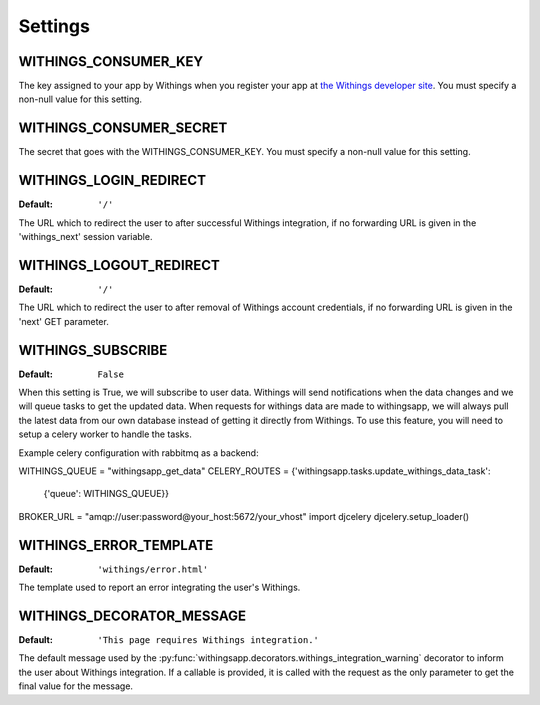 Settings
========

.. index::
    single: WITHINGS_CONSUMER_KEY

.. _WITHINGS_CONSUMER_KEY:

WITHINGS_CONSUMER_KEY
-------------------

The key assigned to your app by Withings when you register your app at
`the Withings developer site <https://account.withings.com/connectionuser/account_create>`_. You must specify a
non-null value for this setting.

.. index::
    single: WITHINGS_CONSUMER_SECRET

.. _WITHINGS_CONSUMER_SECRET:

WITHINGS_CONSUMER_SECRET
----------------------

The secret that goes with the WITHINGS_CONSUMER_KEY. You must specify a non-null
value for this setting.

.. _WITHINGS_LOGIN_REDIRECT:

WITHINGS_LOGIN_REDIRECT
---------------------

:Default:  ``'/'``

The URL which to redirect the user to after successful Withings integration, if
no forwarding URL is given in the 'withings_next' session variable.

.. _WITHINGS_LOGOUT_REDIRECT:

WITHINGS_LOGOUT_REDIRECT
----------------------

:Default: ``'/'``

The URL which to redirect the user to after removal of Withings account
credentials, if no forwarding URL is given in the 'next' GET parameter.

.. _WITHINGS_SUBSCRIBE:

WITHINGS_SUBSCRIBE
----------------

:Default: ``False``

When this setting is True, we will subscribe to user data. Withings will
send notifications when the data changes and we will queue tasks to get
the updated data. When requests for withings data are made to withingsapp, we
will always pull the latest data from our own database instead of getting
it directly from Withings. To use this feature, you will need to setup a
celery worker to handle the tasks.

Example celery configuration with rabbitmq as a backend:

WITHINGS_QUEUE = "withingsapp_get_data"
CELERY_ROUTES = {'withingsapp.tasks.update_withings_data_task':
                 {'queue': WITHINGS_QUEUE}}
BROKER_URL = "amqp://user:password@your_host:5672/your_vhost"
import djcelery
djcelery.setup_loader()

.. _WITHINGS_ERROR_TEMPLATE:

WITHINGS_ERROR_TEMPLATE
---------------------

:Default:  ``'withings/error.html'``

The template used to report an error integrating the user's Withings.

.. _WITHINGS_DECORATOR_MESSAGE:

WITHINGS_DECORATOR_MESSAGE
------------------------

:Default: ``'This page requires Withings integration.'``

The default message used by the
:py:func:`withingsapp.decorators.withings_integration_warning` decorator to inform
the user about Withings integration. If a callable is provided, it is called
with the request as the only parameter to get the final value for the message.
